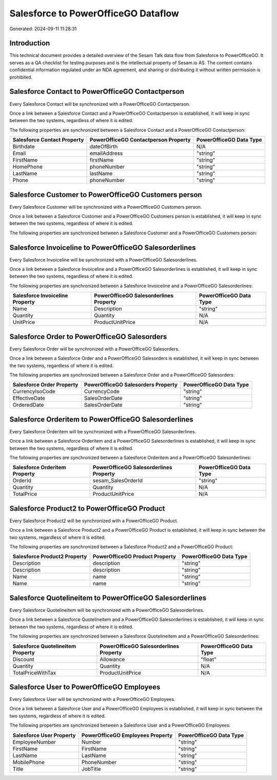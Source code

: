 ====================================
Salesforce to PowerOfficeGO Dataflow
====================================

Generated: 2024-09-11 11:28:31

Introduction
------------

This technical document provides a detailed overview of the Sesam Talk data flow from Salesforce to PowerOfficeGO. It serves as a QA checklist for testing purposes and is the intellectual property of Sesam.io AS. The content contains confidential information regulated under an NDA agreement, and sharing or distributing it without written permission is prohibited.

Salesforce Contact to PowerOfficeGO Contactperson
-------------------------------------------------
Every Salesforce Contact will be synchronized with a PowerOfficeGO Contactperson.

Once a link between a Salesforce Contact and a PowerOfficeGO Contactperson is established, it will keep in sync between the two systems, regardless of where it is edited.

The following properties are synchronized between a Salesforce Contact and a PowerOfficeGO Contactperson:

.. list-table::
   :header-rows: 1

   * - Salesforce Contact Property
     - PowerOfficeGO Contactperson Property
     - PowerOfficeGO Data Type
   * - Birthdate
     - dateOfBirth
     - N/A
   * - Email
     - emailAddress
     - "string"
   * - FirstName
     - firstName
     - "string"
   * - HomePhone
     - phoneNumber
     - "string"
   * - LastName
     - lastName
     - "string"
   * - Phone
     - phoneNumber
     - "string"


Salesforce Customer to PowerOfficeGO Customers person
-----------------------------------------------------
Every Salesforce Customer will be synchronized with a PowerOfficeGO Customers person.

Once a link between a Salesforce Customer and a PowerOfficeGO Customers person is established, it will keep in sync between the two systems, regardless of where it is edited.

The following properties are synchronized between a Salesforce Customer and a PowerOfficeGO Customers person:

.. list-table::
   :header-rows: 1

   * - Salesforce Customer Property
     - PowerOfficeGO Customers person Property
     - PowerOfficeGO Data Type


Salesforce Invoiceline to PowerOfficeGO Salesorderlines
-------------------------------------------------------
Every Salesforce Invoiceline will be synchronized with a PowerOfficeGO Salesorderlines.

Once a link between a Salesforce Invoiceline and a PowerOfficeGO Salesorderlines is established, it will keep in sync between the two systems, regardless of where it is edited.

The following properties are synchronized between a Salesforce Invoiceline and a PowerOfficeGO Salesorderlines:

.. list-table::
   :header-rows: 1

   * - Salesforce Invoiceline Property
     - PowerOfficeGO Salesorderlines Property
     - PowerOfficeGO Data Type
   * - Name
     - Description
     - "string"
   * - Quantity
     - Quantity
     - N/A
   * - UnitPrice
     - ProductUnitPrice
     - N/A


Salesforce Order to PowerOfficeGO Salesorders
---------------------------------------------
Every Salesforce Order will be synchronized with a PowerOfficeGO Salesorders.

Once a link between a Salesforce Order and a PowerOfficeGO Salesorders is established, it will keep in sync between the two systems, regardless of where it is edited.

The following properties are synchronized between a Salesforce Order and a PowerOfficeGO Salesorders:

.. list-table::
   :header-rows: 1

   * - Salesforce Order Property
     - PowerOfficeGO Salesorders Property
     - PowerOfficeGO Data Type
   * - CurrencyIsoCode
     - CurrencyCode
     - "string"
   * - EffectiveDate
     - SalesOrderDate
     - "string"
   * - OrderedDate
     - SalesOrderDate
     - "string"


Salesforce Orderitem to PowerOfficeGO Salesorderlines
-----------------------------------------------------
Every Salesforce Orderitem will be synchronized with a PowerOfficeGO Salesorderlines.

Once a link between a Salesforce Orderitem and a PowerOfficeGO Salesorderlines is established, it will keep in sync between the two systems, regardless of where it is edited.

The following properties are synchronized between a Salesforce Orderitem and a PowerOfficeGO Salesorderlines:

.. list-table::
   :header-rows: 1

   * - Salesforce Orderitem Property
     - PowerOfficeGO Salesorderlines Property
     - PowerOfficeGO Data Type
   * - OrderId
     - sesam_SalesOrderId
     - "string"
   * - Quantity
     - Quantity
     - N/A
   * - TotalPrice
     - ProductUnitPrice
     - N/A


Salesforce Product2 to PowerOfficeGO Product
--------------------------------------------
Every Salesforce Product2 will be synchronized with a PowerOfficeGO Product.

Once a link between a Salesforce Product2 and a PowerOfficeGO Product is established, it will keep in sync between the two systems, regardless of where it is edited.

The following properties are synchronized between a Salesforce Product2 and a PowerOfficeGO Product:

.. list-table::
   :header-rows: 1

   * - Salesforce Product2 Property
     - PowerOfficeGO Product Property
     - PowerOfficeGO Data Type
   * - Description
     - description
     - "string"
   * - Description	
     - description
     - "string"
   * - Name
     - name
     - "string"
   * - Name	
     - name
     - "string"


Salesforce Quotelineitem to PowerOfficeGO Salesorderlines
---------------------------------------------------------
Every Salesforce Quotelineitem will be synchronized with a PowerOfficeGO Salesorderlines.

Once a link between a Salesforce Quotelineitem and a PowerOfficeGO Salesorderlines is established, it will keep in sync between the two systems, regardless of where it is edited.

The following properties are synchronized between a Salesforce Quotelineitem and a PowerOfficeGO Salesorderlines:

.. list-table::
   :header-rows: 1

   * - Salesforce Quotelineitem Property
     - PowerOfficeGO Salesorderlines Property
     - PowerOfficeGO Data Type
   * - Discount
     - Allowance
     - "float"
   * - Quantity
     - Quantity
     - N/A
   * - TotalPriceWithTax
     - ProductUnitPrice
     - N/A


Salesforce User to PowerOfficeGO Employees
------------------------------------------
Every Salesforce User will be synchronized with a PowerOfficeGO Employees.

Once a link between a Salesforce User and a PowerOfficeGO Employees is established, it will keep in sync between the two systems, regardless of where it is edited.

The following properties are synchronized between a Salesforce User and a PowerOfficeGO Employees:

.. list-table::
   :header-rows: 1

   * - Salesforce User Property
     - PowerOfficeGO Employees Property
     - PowerOfficeGO Data Type
   * - EmployeeNumber
     - Number
     - "string"
   * - FirstName
     - FirstName
     - "string"
   * - LastName
     - LastName
     - "string"
   * - MobilePhone
     - PhoneNumber
     - "string"
   * - Title
     - JobTitle
     - "string"

